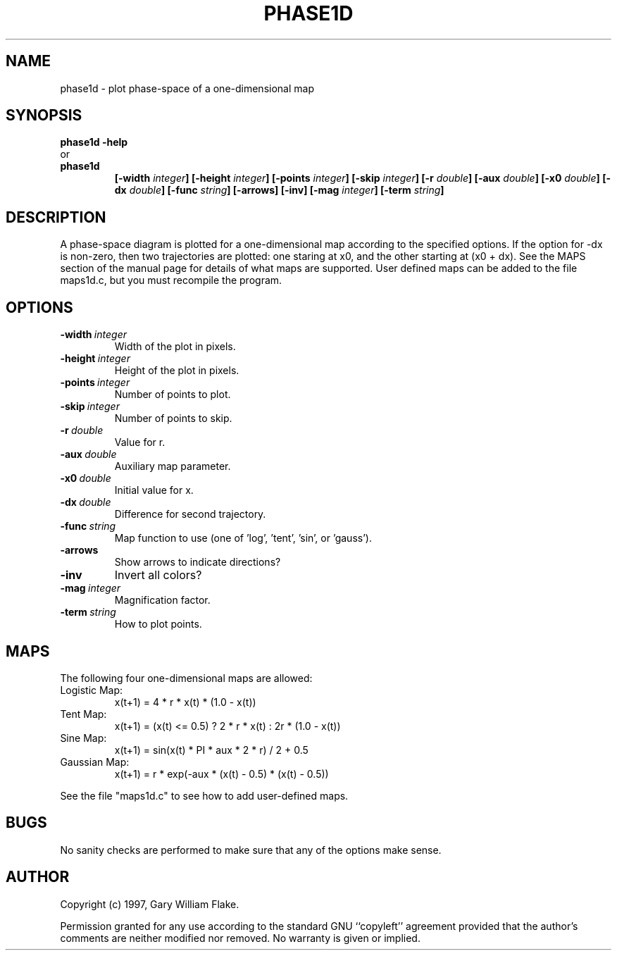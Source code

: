 .TH PHASE1D 1
.SH NAME
.PD 0
.TP
phase1d \- plot phase\-space of a one\-dimensional map
.PD 1
.SH SYNOPSIS
.PD 0
.TP
.B phase1d \fB-help
.LP
\ \ or
.TP
.B phase1d
\fB[\-width \fIinteger\fP]
[\-height \fIinteger\fP]
[\-points \fIinteger\fP]
[\-skip \fIinteger\fP]
[\-r \fIdouble\fP]
[\-aux \fIdouble\fP]
[\-x0 \fIdouble\fP]
[\-dx \fIdouble\fP]
[\-func \fIstring\fP]
[\-arrows]
[\-inv]
[\-mag \fIinteger\fP]
[\-term \fIstring\fP]
.PD 1
.SH DESCRIPTION
A phase-space diagram is plotted for a one-dimensional map 
according to the specified options.  If the option for -dx is 
non-zero, then two trajectories are plotted: one staring at x0, 
and the other starting at (x0 + dx).  See the MAPS section of the 
manual page for details of what maps are supported.  User defined 
maps can be added to the file maps1d.c, but you must recompile 
the program. 
.SH OPTIONS
.IP \fB\-width\ \fIinteger\fP
Width of the plot in pixels.
.IP \fB\-height\ \fIinteger\fP
Height of the plot in pixels.
.IP \fB\-points\ \fIinteger\fP
Number of points to plot.
.IP \fB\-skip\ \fIinteger\fP
Number of points to skip.
.IP \fB\-r\ \fIdouble\fP
Value for r.
.IP \fB\-aux\ \fIdouble\fP
Auxiliary map parameter.
.IP \fB\-x0\ \fIdouble\fP
Initial value for x.
.IP \fB\-dx\ \fIdouble\fP
Difference for second trajectory.
.IP \fB\-func\ \fIstring\fP
Map function to use (one of 'log', 'tent', 'sin', or 'gauss').
.IP \fB\-arrows
Show arrows to indicate directions?
.IP \fB\-inv
Invert all colors?
.IP \fB\-mag\ \fIinteger\fP
Magnification factor.
.IP \fB\-term\ \fIstring\fP
How to plot points.
.SH MAPS
The following four one-dimensional maps are allowed:
.IP Logistic\ Map:
x(t+1) = 4 * r * x(t) * (1.0 - x(t))
.IP Tent\ Map:
x(t+1) = (x(t) <= 0.5) ? 2 * r * x(t) : 2r * (1.0 - x(t))
.IP Sine\ Map:
x(t+1) = sin(x(t) * PI * aux * 2 * r) / 2 + 0.5
.IP Gaussian\ Map:
x(t+1) = r * exp(-aux * (x(t) - 0.5) * (x(t) - 0.5))
.LP
See the file "maps1d.c" to see how to add user-defined maps.
.SH BUGS
No sanity checks are performed to make sure that any of the
options make sense.
.SH AUTHOR
Copyright (c) 1997, Gary William Flake.

Permission granted for any use according to the standard GNU
``copyleft'' agreement provided that the author's comments are
neither modified nor removed.  No warranty is given or implied.
